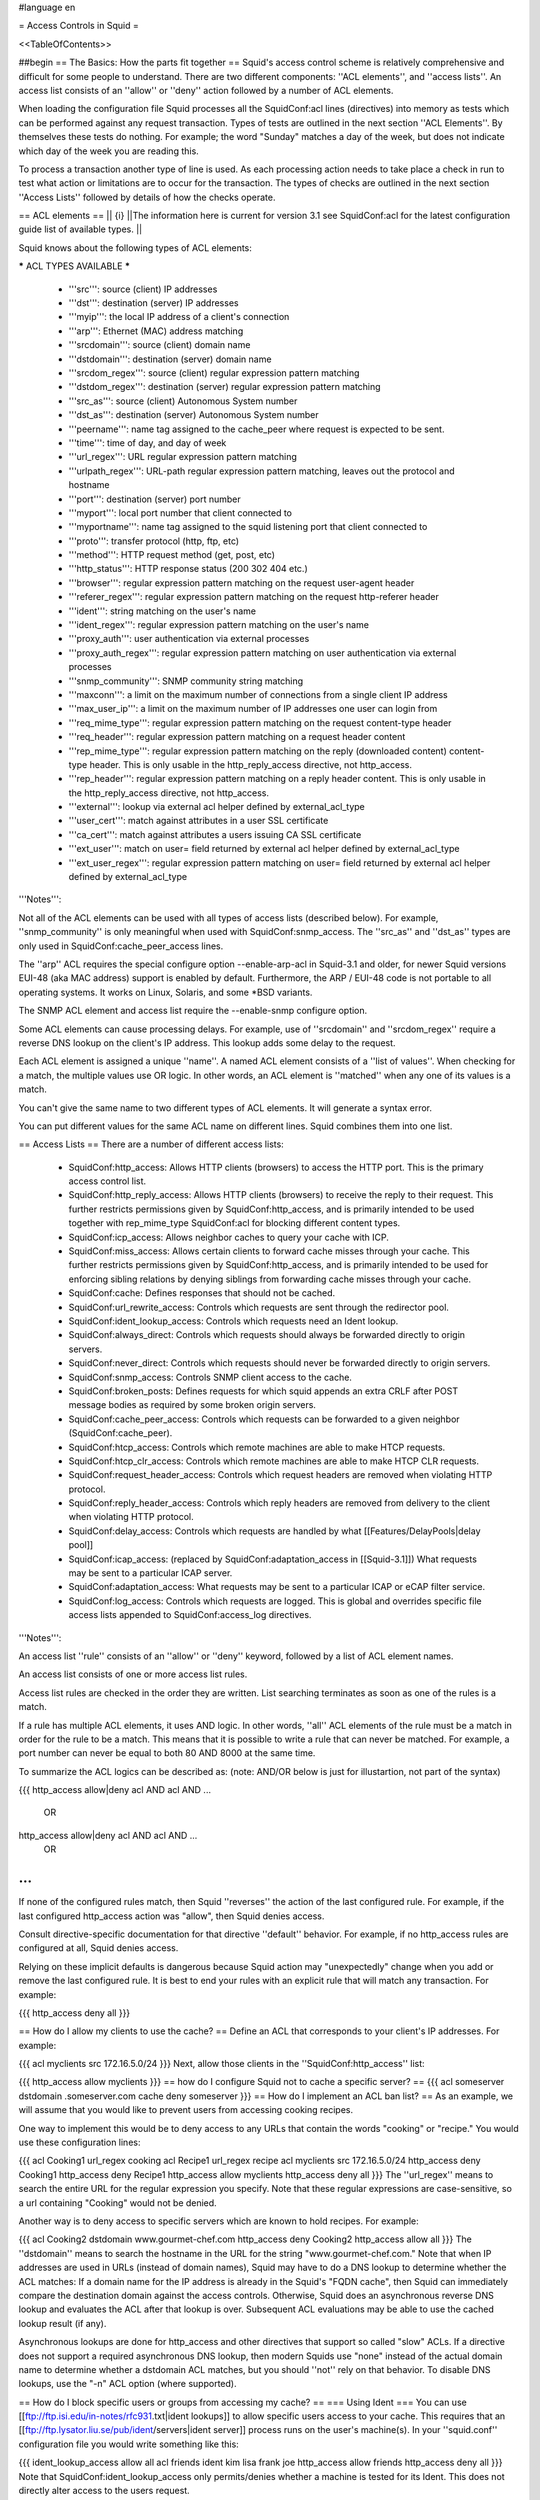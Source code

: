 #language en

= Access Controls in Squid =

<<TableOfContents>>

##begin
== The Basics: How the parts fit together ==
Squid's access control scheme is relatively comprehensive and difficult for some people to understand.  There are two different components: ''ACL elements'', and ''access lists''.  An access list consists of an ''allow'' or ''deny'' action followed by a number of ACL elements.

When loading the configuration file Squid processes all the SquidConf:acl lines (directives) into memory as tests which can be performed against any request transaction. Types of tests are outlined in the next section ''ACL Elements''. By themselves these tests do nothing. For example; the word "Sunday" matches a day of the week, but does not indicate which day of the week you are reading this.

To process a transaction another type of line is used. As each processing action needs to take place a check in run to test what action or limitations are to occur for the transaction. The types of checks are outlined in the next section ''Access Lists'' followed by details of how the checks operate.


== ACL elements ==
|| {i} ||The information here is current for version 3.1 see SquidConf:acl for the latest configuration guide list of available types. ||

Squid knows about the following types of ACL elements:

***** ACL TYPES AVAILABLE *****

 * '''src''': source (client) IP addresses
 * '''dst''': destination (server) IP addresses
 * '''myip''': the local IP address of a client's connection
 * '''arp''': Ethernet (MAC) address matching
 * '''srcdomain''': source (client) domain name
 * '''dstdomain''': destination (server) domain name
 * '''srcdom_regex''': source (client) regular expression pattern matching
 * '''dstdom_regex''': destination (server) regular expression pattern matching
 * '''src_as''': source (client) Autonomous System number
 * '''dst_as''': destination (server) Autonomous System number
 * '''peername''': name tag assigned to the cache_peer where request is expected to be sent.
 * '''time''': time of day, and day of week
 * '''url_regex''': URL regular expression pattern matching
 * '''urlpath_regex''': URL-path regular expression pattern matching, leaves out the protocol and hostname
 * '''port''': destination (server) port number
 * '''myport''': local port number that client connected to
 * '''myportname''': name tag assigned to the squid listening port that client connected to
 * '''proto''': transfer protocol (http, ftp, etc)
 * '''method''': HTTP request method (get, post, etc)
 * '''http_status''': HTTP response status (200 302 404 etc.)
 * '''browser''': regular expression pattern matching on the request user-agent header
 * '''referer_regex''': regular expression pattern matching on the request http-referer header
 * '''ident''': string matching on the user's name
 * '''ident_regex''': regular expression pattern matching on the user's name
 * '''proxy_auth''': user authentication via external processes
 * '''proxy_auth_regex''': regular expression pattern matching on user authentication via external processes
 * '''snmp_community''': SNMP community string matching
 * '''maxconn''': a limit on the maximum number of connections from a single client IP address
 * '''max_user_ip''': a limit on the maximum number of IP addresses one user can login from
 * '''req_mime_type''': regular expression pattern matching on the request content-type header
 * '''req_header''': regular expression pattern matching on a request header content
 * '''rep_mime_type''': regular expression pattern matching on the reply (downloaded content) content-type header. This is only usable in the http_reply_access directive, not http_access.
 * '''rep_header''': regular expression pattern matching on a reply header content. This is only usable in the http_reply_access directive, not http_access.
 * '''external''': lookup via external acl helper defined by external_acl_type
 * '''user_cert''': match against attributes in a user SSL certificate
 * '''ca_cert''': match against attributes a users issuing CA SSL certificate
 * '''ext_user''': match on user= field returned by external acl helper defined by external_acl_type
 * '''ext_user_regex''': regular expression pattern matching on user= field returned by external acl helper defined by external_acl_type

'''Notes''':

Not all of the ACL elements can be used with all types of access lists (described below).  For example, ''snmp_community'' is only meaningful when used with SquidConf:snmp_access.  The ''src_as'' and ''dst_as'' types are only used in SquidConf:cache_peer_access lines.

The ''arp'' ACL requires the special configure option --enable-arp-acl in Squid-3.1 and older, for newer Squid versions EUI-48 (aka MAC address) support is enabled by default.  Furthermore, the ARP / EUI-48 code is not portable to all operating systems.  It works on Linux, Solaris, and some *BSD variants.

The SNMP ACL element and access list require the --enable-snmp configure option.

Some ACL elements can cause processing delays.  For example, use of ''srcdomain'' and ''srcdom_regex'' require a reverse DNS lookup on the client's IP address.  This lookup adds some delay to the request.

Each ACL element is assigned a unique ''name''.  A named ACL element consists of a ''list of values''. When checking for a match, the multiple values use OR logic.  In other words, an ACL element is ''matched'' when any one of its values is a match.

You can't give the same name to two different types of ACL elements.  It will generate a syntax error.

You can put different values for the same ACL name on different lines.  Squid combines them into one list.

== Access Lists ==
There are a number of different access lists:

 * SquidConf:http_access: Allows HTTP clients (browsers) to access the HTTP port.  This is the primary access control list.
 * SquidConf:http_reply_access: Allows HTTP clients (browsers) to receive the reply to their request. This further restricts permissions given by SquidConf:http_access, and is primarily intended to be used together with rep_mime_type SquidConf:acl for blocking different content types.
 * SquidConf:icp_access: Allows neighbor caches to query your cache with ICP.
 * SquidConf:miss_access: Allows certain clients to forward cache misses through your cache. This further restricts permissions given by SquidConf:http_access, and is primarily intended to be used for enforcing sibling relations by denying siblings from forwarding cache misses through your cache.
 * SquidConf:cache: Defines responses that should not be cached.
 * SquidConf:url_rewrite_access: Controls which requests are sent through the redirector pool.
 * SquidConf:ident_lookup_access: Controls which requests need an Ident lookup.
 * SquidConf:always_direct: Controls which requests should always be forwarded directly to origin servers.
 * SquidConf:never_direct: Controls which requests should never be forwarded directly to origin servers.
 * SquidConf:snmp_access: Controls SNMP client access to the cache.
 * SquidConf:broken_posts: Defines requests for which squid appends an extra CRLF after POST message bodies as required by some broken origin servers.
 * SquidConf:cache_peer_access: Controls which requests can be forwarded to a given neighbor (SquidConf:cache_peer).
 * SquidConf:htcp_access: Controls which remote machines are able to make HTCP requests.
 * SquidConf:htcp_clr_access: Controls which remote machines are able to make HTCP CLR requests.
 * SquidConf:request_header_access: Controls which request headers are removed when violating HTTP protocol.
 * SquidConf:reply_header_access: Controls which reply headers are removed from delivery to the client when violating HTTP protocol.
 * SquidConf:delay_access: Controls which requests are handled by what [[Features/DelayPools|delay pool]]
 * SquidConf:icap_access: (replaced by SquidConf:adaptation_access in [[Squid-3.1]]) What requests may be sent to a particular ICAP server.
 * SquidConf:adaptation_access: What requests may be sent to a particular ICAP or eCAP filter service.
 * SquidConf:log_access: Controls which requests are logged. This is global and overrides specific file access lists appended to SquidConf:access_log directives.

'''Notes''':

An access list ''rule'' consists of an ''allow'' or ''deny'' keyword, followed by a list of ACL element names.

An access list consists of one or more access list rules.

Access list rules are checked in the order they are written.  List searching terminates as soon as one of the rules is a match.

If a rule has multiple ACL elements, it uses AND logic.  In other words, ''all'' ACL elements of the rule must be a match in order for the rule to be a match.  This means that it is possible to write a rule that can never be matched.  For example, a port number can never be equal to both 80 AND 8000 at the same time.

To summarize the ACL logics can be described as: (note: AND/OR below is just for illustartion, not part of the syntax)

{{{
http_access allow|deny acl AND acl AND ...
        OR
http_access allow|deny acl AND acl AND ...
        OR
...
}}}

If none of the configured rules match, then Squid ''reverses'' the action of the last configured rule. For example, if the last configured http_access action was "allow", then Squid denies access.

Consult directive-specific documentation for that directive ''default'' behavior. For example, if no http_access rules are configured at all, Squid denies access.

Relying on these implicit defaults is dangerous because Squid action may "unexpectedly" change when you add or remove the last configured rule. It is best to end your rules with an explicit rule that will match any transaction. For example:

{{{
http_access deny all
}}}

== How do I allow my clients to use the cache? ==
Define an ACL that corresponds to your client's IP addresses. For example:

{{{
acl myclients src 172.16.5.0/24
}}}
Next, allow those clients in the ''SquidConf:http_access'' list:

{{{
http_access allow myclients
}}}
== how do I configure Squid not to cache a specific server? ==
{{{
acl someserver dstdomain .someserver.com
cache deny someserver
}}}
== How do I implement an ACL ban list? ==
As an example, we will assume that you would like to prevent users from accessing cooking recipes.

One way to implement this would be to deny access to any URLs that contain the words "cooking" or "recipe." You would use these configuration lines:

{{{
acl Cooking1 url_regex cooking
acl Recipe1 url_regex recipe
acl myclients src 172.16.5.0/24
http_access deny Cooking1
http_access deny Recipe1
http_access allow myclients
http_access deny all
}}}
The ''url_regex'' means to search the entire URL for the regular expression you specify.  Note that these regular expressions are case-sensitive, so a url containing "Cooking" would not be denied.

Another way is to deny access to specific servers which are known to hold recipes.  For example:

{{{
acl Cooking2 dstdomain www.gourmet-chef.com
http_access deny Cooking2
http_access allow all
}}}
The ''dstdomain'' means to search the hostname in the URL for the string "www.gourmet-chef.com." Note that when IP addresses are used in URLs (instead of domain names), Squid may have to do a DNS lookup to determine whether the ACL matches: If a domain name for the IP address is already in the Squid's "FQDN cache", then Squid can immediately compare the destination domain against the access controls. Otherwise, Squid does an asynchronous reverse DNS lookup and evaluates the ACL after that lookup is over. Subsequent ACL evaluations may be able to use the cached lookup result (if any).

Asynchronous lookups are done for http_access and other directives that support so called "slow" ACLs. If a directive does not support a required asynchronous DNS lookup, then modern Squids use "none" instead of the actual domain name to determine whether a dstdomain ACL matches, but you should ''not'' rely on that behavior. To disable DNS lookups, use the "-n" ACL option (where supported).

== How do I block specific users or groups from accessing my cache? ==
=== Using Ident ===
You can use [[ftp://ftp.isi.edu/in-notes/rfc931.txt|ident lookups]] to allow specific users access to your cache.  This requires that an [[ftp://ftp.lysator.liu.se/pub/ident/servers|ident server]] process runs on the user's machine(s). In your ''squid.conf'' configuration file you would write something like this:

{{{
ident_lookup_access allow all
acl friends ident kim lisa frank joe
http_access allow friends
http_access deny all
}}}
Note that SquidConf:ident_lookup_access only permits/denies whether a machine is tested for its Ident. This does not directly alter access to the users request.

== Is there a way to do ident lookups only for a certain host and compare the result with a userlist in squid.conf? ==
You can use the ''SquidConf:ident_lookup_access'' directive to control for which hosts Squid will issue [[ftp://ftp.isi.edu/in-notes/rfc931.txt|ident lookup]] requests.

Additionally, if you use a ''ident'' ACL in squid.conf, then Squid will make sure an ident lookup is performed while evaluating the acl even if ''SquidConf:ident_lookup_access'' does not indicate ident lookups should be performed earlier.

However, Squid does not wait for the lookup to complete unless the ACL rules require it.  Consider this configuration:

{{{
acl host1 src 10.0.0.1
acl host2 src 10.0.0.2
acl pals  ident kim lisa frank joe
http_access allow host1
http_access allow host2 pals
}}}
Requests coming from 10.0.0.1 will be allowed immediately because there are no user requirements for that host.  However, requests from 10.0.0.2 will be allowed only after the ident lookup completes, and if the username is in the set kim, lisa, frank, or joe.

=== Using Proxy Authentication ===
Another option is to use proxy-authentication.    In this scheme, you assign usernames and passwords to individuals.  When they first use the proxy they are asked to authenticate themselves by entering their username and password.

In Squid this authentication is handled via external processes.  For information on how to configure this, please see SquidFaq/ProxyAuthentication.

== Do you have a CGI program which lets users change their own proxy passwords? ==
[[mailto:orso@brturbo.com|Pedro L Orso]] has adapted the Apache's ''htpasswd'' into a CGI program called  [[http://www.squid-cache.org/htpasswd/|chpasswd.cgi]].

== Common Mistakes ==
=== And/Or logic ===
Interpretation of ACL-driven directives is based, in part, on the following rules:

 * '''All elements of an ''SquidConf:acl'' entry are OR'ed together'''.
 * '''All elements of an ''access'' entry are AND'ed together''' (e.g. ''SquidConf:http_access'' and ''SquidConf:icp_access'')

For example, the following access control configuration will never work:

{{{
acl ME src 10.0.0.1
acl YOU src 10.0.0.2
http_access allow ME YOU
}}}
In order for the request to be allowed, it must match the "ME" SquidConf:acl '''AND''' the "YOU" SquidConf:acl. This is impossible because any IP address could only match one or the other.  This should instead be rewritten as:

{{{
acl ME src 10.0.0.1
acl YOU src 10.0.0.2
http_access allow ME
http_access allow YOU
}}}
Or, alternatively, this would also work:

{{{
acl US src 10.0.0.1 10.0.0.2
http_access allow US
}}}
=== allow/deny mixups ===
''I have read through my squid.conf numerous times, spoken to my neighbors, read the FAQ and Squid Docs and cannot for the life of me work out why the following will not work.''

''I can successfully access '''cachemgr.cgi''' from our web server machine here, but I would like to use MRTG to monitor various aspects of our proxy. When I try to use [[SquidClientTool|squidclient]] or GET cache_object from the machine the proxy is running on, I always get access denied.''

{{{
acl manager proto cache_object
acl localhost src 127.0.0.1
acl server    src 1.2.3.4
acl ourhosts  src 1.2.0.0/24
http_access deny manager !localhost !server
http_access allow ourhosts
http_access deny all
}}}
The intent here is to allow cache manager requests from the ''localhost'' and ''server'' addresses, and deny all others.  This policy has been expressed here:

{{{
http_access deny manager !localhost !server
}}}
The problem here is that for allowable requests, this access rule is not matched.  For example,

 * if the source IP address is ''localhost'', then "!localhost" is ''false'' and the access rule is not matched, so Squid continues checking the other rules.
 * if the source IP address is ''server'', then "!server is ''false'' and the access rule is not matched, so Squid continues checking the other rules.

Cache manager requests from the ''server'' address work because ''server'' is a subset of '''ourhosts''' and the second access rule will match and allow the request.

 . /!\ Also note that this means any cache manager request from ''ourhosts'' would be allowed.

To implement the desired policy correctly, the access rules should be rewritten as

{{{
http_access allow manager localhost
http_access allow manager server
http_access deny manager
http_access allow ourhosts
http_access deny all
}}}
If you're using ''SquidConf:miss_access'', then don't forget to also add a ''SquidConf:miss_access'' rule for the cache manager:

{{{
miss_access allow manager
}}}
You may be concerned that the having five access rules instead of three may have an impact on the cache performance.  In our experience this is not the case.  Squid is able to handle a moderate amount of access control checking without degrading overall performance.  You may like to verify that for yourself, however.

=== Differences between ''src'' and ''srcdomain'' ACL types ===
For the ''srcdomain'' ACL type, Squid does a reverse lookup of the client's IP address and checks the result with the domains given on the ''SquidConf:acl'' line.  With the ''src'' ACL type, Squid converts hostnames to IP addresses at startup and then only compares the client's IP address.  The ''src'' ACL is preferred over ''srcdomain'' because it does not require address-to-name lookups for each request.

== I set up my access controls, but they don't work!  why? ==
If ACLs are giving you problems and you don't know why they aren't working, you can use this tip to debug them.

In ''squid.conf'' enable debugging for section 33 at level 2. For example:

{{{
debug_options ALL,1 33,2
}}}
Then restart or reconfigure squid.

From now on, your ''cache.log'' should contain a line for every request that explains if it was allowed, or denied, and which ACL was the last one that it matched.

If this does not give you sufficient information to nail down the problem you can also enable detailed debug information on ACL processing

{{{
debug_options ALL,1 33,2 28,9
}}}
Then restart or reconfigure squid as above.

From now on, your ''cache.log'' should contain detailed traces of all access list processing. Be warned that this can be quite some lines per request.

See also SquidFaq/TroubleShooting.

== Proxy-authentication and neighbor caches ==
''' The problem '''

{{{
               [ Parents ]
               /         \
              /           \
       [ Proxy A ] --- [ Proxy B ]
           |
           |
          USER
}}}
''Proxy A sends and ICP query to Proxy B about an object, Proxy B replies with an ICP_HIT.  Proxy A forwards the HTTP request to Proxy B, but does not pass on the authentication details, therefore the HTTP GET from Proxy A fails.''

Only ONE proxy cache in a chain is allowed to "use" the Proxy-Authentication request header.  Once the header is used, it must not be passed on to other proxies.

Therefore, you must allow the neighbor caches to request from each other without proxy authentication.  This is simply accomplished by listing the neighbor ACL's first in the list of ''SquidConf:http_access'' lines.  For example:

{{{
acl proxy-A src 10.0.0.1
acl proxy-B src 10.0.0.2
acl user_passwords proxy_auth /tmp/user_passwds
http_access allow proxy-A
http_access allow proxy-B
http_access allow user_passwords
http_access deny all
}}}
Squid-2.5 allows two exceptions to this rule, by defining the appropriate SquidConf:cache_peer options:

{{{
cache_peer parent.foo.com parent login=PASS
}}}
This will forward the user's credentials '''as-is''' to the parent proxy which will be thus able to authenticate again.
|| <!> ||This will '''only''' work with the ''Basic'' authentication scheme. If any other scheme is enabled, it will fail ||




{{{
cache_peer parent.foo.com parent login=*:somepassword
}}}
This will perform ''Basic'' authentication against the parent, sending the '''username''' of the current client connection and as password '''always''' ''somepassword''. The parent will need to authorization against the child cache's IP address, as if there was no authentication forwarding, and it will need to perform client authentication for all usernames against ''somepassword'' via a specially-designed authentication helper. The purpose is to log the client cache's usernames into the parent's ''access.log''. You can find an example semi-tested helper of that kind as [[attachment:parent_auth.pl]] .

== Is there an easy way of banning all Destination addresses except one? ==
{{{
acl GOOD dst 10.0.0.1
http_access allow GOOD
http_access deny all
}}}
== How can I block access to porn sites? ==
Often, the hardest part about using Squid to deny pornography is coming up with the list of sites that should be blocked.  You may want to maintain such a list yourself, or get one from somewhere else (see below).  Note that once you start blocking web content, users will try to use web proxies to circumvent the porn filter, hence you will also need to block all web proxies (visit http://www.proxy.org if you do not know what a web proxy is).

The ACL syntax for using such a list depends on its contents. If the list contains regular expressions, use this:

{{{
acl PornSites url_regex "/usr/local/squid/etc/pornlist"
http_access deny PornSites
}}}
On the other hand, if the list contains origin server hostnames, simply change ''url_regex'' to ''dstdomain'' in this example.

== Does anyone have a ban list of porn sites and such? ==
 * The [[http://www.squidblacklist.org/]] site contains a number of free blacklists designed specifically for use in Squid.
 * The [[http://www.squidguard.org/blacklists.html|SquidGuard]] redirector folks have links to some lists.
 * The maintainer of the free [[http://www.urlfilterdb.com/|ufdbGuard]] redirector has a commercial URL database.
 * Bill Stearns maintains the [[http://www.stearns.org/sa-blacklist/|sa-blacklist]] of known spammers. By blocking the spammer web sites in squid, users can no longer use up bandwidth downloading spam images and html. Even more importantly, they can no longer send out requests for things like scripts and gifs that have a unique identifer attached, showing that they opened the email and making their addresses more valuable to the spammer.
 * The [[http://freshmeat.net/projects/sleezeball/|SleezeBall site]] has a list of patterns that you can download.
 * The [[http://www.shallalist.de/Downloads/shallalist.tar.gz|Shalla Secure Services]] provide a nice downloadable blacklist on free basis with many categories.

Note that once you start blocking web content, users will try to use web proxies to circumvent the filtering, hence you will also need to block all web proxies.

== Squid doesn't match my subdomains ==
If you are using Squid-2.4 or later then keep in mind that dstdomain acls uses different syntax for exact host matches and entire domain matches. ''www.example.com'' matches the '''exact host''' ''www.example.com'', while ''.example.com'' matches the '''entire domain''' example.com (including example.com alone)

There is also subtle issues if your dstdomain ACLs contains matches for both an exact host in a domain and the whole domain where both are in the same domain (i.e. both ''www.example.com'' and ''.example.com''). Depending on how your data is ordered this may cause only the most specific of these (e.g. ''www.example.com'') to be used.
|| {i} ||Squid-2.4 and later will warn you when this kind of configuration is used. If your Squid does not warn you while reading the configuration file you do not have the problem described below. Also the configuration here uses the dstdomain syntax of Squid-2.1 or earlier.. (Squid-2.2 and later needs to have domains prefixed by a dot) ||




There is a subtle problem with domain-name based access controls when a single ACL element has an entry that is a subdomain of another entry.  For example, consider this list:

{{{
acl FOO dstdomain boulder.co.us vail.co.us .co.us
}}}
In the first place, the above list is simply wrong because the first two (''boulder.co.us'' and ''vail.co.us'') are unnecessary.  Any domain name that matches one of the first two will also match the last one (''co.us'').  Ok, but why does this happen?

The problem stems from the data structure used to index domain names in an access control list.  Squid uses ''Splay trees'' for lists of domain names.  As other tree-based data structures, the searching algorithm requires a comparison function that returns -1, 0, or +1 for any pair of keys (domain names).  This is similar to the way that ''strcmp()'' works.

The problem is that it is wrong to say that ''co.us'' is greater-than, equal-to, or less-than ''boulder.co.us''.

For example, if you said that ''co.us'' is LESS than ''fff.co.us'', then the Splay tree searching algorithm might never discover ''co.us'' as a match for ''kkk.co.us''.

similarly, if you said that ''co.us'' is GREATER than ''fff.co.us'', then the Splay tree searching algorithm might never discover ''co.us'' as a match for ''bbb.co.us''.

The bottom line is that you can't have one entry that is a subdomain of another.  Squid will warn you if it detects this condition.

== Why does Squid deny some port numbers? ==
It is dangerous to allow Squid to connect to certain port numbers. For example, it has been demonstrated that someone can use Squid as an SMTP (email) relay.  As I'm sure you know, SMTP relays are one of the ways that spammers are able to flood our mailboxes. To prevent mail relaying, Squid denies requests when the URL port number is 25.  Other ports should be blocked as well, as a precaution against other less common attacks.

There are two ways to filter by port number: either allow specific ports, or deny specific ports.  By default, Squid does the first.  This is the ACL entry that comes in the default ''squid.conf'':

{{{
acl Safe_ports port 80 21 443 563 70 210 1025-65535
http_access deny !Safe_ports
}}}
The above configuration denies requests when the URL port number is not in the list.  The list allows connections to the standard ports for HTTP, FTP, Gopher, SSL, WAIS, and all non-privileged ports.

Another approach is to deny dangerous ports.  The dangerous port list should look something like:

{{{
acl Dangerous_ports port 7 9 19 22 23 25 53 109 110 119
http_access deny Dangerous_ports
}}}
...and probably many others.

Please consult the ''/etc/services'' file on your system for a list of known ports and protocols.

== Does Squid support the use of a database such as mySQL for storing the ACL list? ==
Yes, Squid supports acl interaction with external data sources via the SquidConf:external_acl_type directive. Helpers for LDAP and NT Domain group membership is included in the distribution and it's very easy to write additional helpers to fit your environment.

== How can I allow a single address to access a specific URL? ==
This example allows only the ''special_client'' to access the ''special_url''.  Any other client that tries to access the ''special_url'' is denied.

{{{
acl special_client src 10.1.2.3
acl special_url url_regex ^http://www.squid-cache.org/Doc/FAQ/$
http_access allow special_client special_url
http_access deny special_url
}}}
== How can I allow some clients to use the cache at specific times? ==
Let's say you have two workstations that should only be allowed access to the Internet during working hours (8:30 - 17:30).  You can use something like this:

{{{
acl FOO src 10.1.2.3 10.1.2.4
acl WORKING time MTWHF 08:30-17:30
http_access allow FOO WORKING
http_access deny FOO
}}}
== How can I allow some users to use the cache at specific times? ==
{{{
acl USER1 proxy_auth Dick
acl USER2 proxy_auth Jane
acl DAY time 06:00-18:00
http_access allow USER1 DAY
http_access deny USER1
http_access allow USER2 !DAY
http_access deny USER2
}}}
== Problems with IP ACL's that have complicated netmasks ==
The following ACL entry gives inconsistent or unexpected results:

{{{
acl restricted  src 10.0.0.128/255.0.0.128 10.85.0.0/16
}}}
The reason is that IP access lists are stored in "splay" tree data structures.  These trees require the keys to be sortable. When you use a complicated, or non-standard, netmask (255.0.0.128), it confuses the function that compares two address/mask pairs.

The best way to fix this problem is to use separate ACL names for each ACL value.  For example, change the above to:

{{{
acl restricted1 src 10.0.0.128/255.0.0.128
acl restricted2 src 10.85.0.0/16
}}}
Then, of course, you'll have to rewrite your ''SquidConf:http_access'' lines as well.

== Can I set up ACL's based on MAC address rather than IP? ==
Yes, for some operating systes. The ACL type is named ''arp'' after the ARP protocol used in IPv4 to fetch the EUI-48 / MAC address. This ACL is supported on Linux, Solaris, and probably BSD variants.

|| /!\ ||MAC address is only available for clients that are on the same subnet.  If the client is on a different subnet, then Squid can not find out its MAC address as the MAC is replaced by the router MAC when a packet is router. ||


For [[Squid-3.1]] and older to use ARP (MAC) access controls, you first need to compile in the optional code.

Do this with the ''--enable-arp-acl'' configure option:
{{{
% ./configure --enable-arp-acl ...
% make clean
% make
}}}
If ''src/acl.c'' doesn't compile, then ARP ACLs are probably not supported on your system.

For [[Squid-3.2]] and newer the EUI support is enabled by default whenever it can be used.

Add some ''arp'' ACL lines to your squid.conf:
{{{
acl M1 arp 01:02:03:04:05:06
acl M2 arp 11:12:13:14:15:16
http_access allow M1
http_access allow M2
http_access deny all
}}}

Run '''squid -k parse''' to confirm that the ARP / EUI supprot is available and the ACLs are going to work.

== Can I limit the number of connections from a client? ==
Yes, use the ''maxconn'' ACL type in conjunction with ''SquidConf:http_access deny''. For example:

{{{
acl losers src 1.2.3.0/24
acl 5CONN maxconn 5
http_access deny 5CONN losers
}}}
Given the above configuration, when a client whose source IP address is in the 1.2.3.0/24 subnet tries to establish 6 or more connections at once, Squid returns an error page.  Unless you use the ''SquidConf:deny_info'' feature, the error message will just say "access denied."

The ''maxconn'' ACL requires the SquidConf:client_db feature.  If you've disabled SquidConf:client_db (for example with ''SquidConf:client_db off'') then ''maxconn'' ALCs will not work.

Note, the ''maxconn'' ACL type is kind of tricky because it uses less-than comparison.  The ACL is a match when the number of established connections is ''greater'' than the value you specify.  Because of that, you don't want to use the ''maxconn'' ACL with ''SquidConf:http_access allow''.

Also note that you could use ''maxconn'' in conjunction with a user type (ident, proxy_auth), rather than an IP address type.

== I'm trying to deny ''foo.com'', but it's not working. ==
In Squid-2.3 we changed the way that Squid matches subdomains. There is a difference between ''.foo.com'' and ''foo.com''.  The first matches any domain in ''foo.com'', while the latter matches only "foo.com" exactly.  So if you want to deny ''bar.foo.com'', you should write

{{{
acl yuck dstdomain .foo.com
http_access deny yuck
}}}
== I want to customize, or make my own error messages. ==
You can customize the existing error messages as described in ''Customizable Error Messages'' in SquidFaq/MiscFeatures. You can also create new error messages and use these in conjunction with the ''SquidConf:deny_info'' option.

For example, lets say you want your users to see a special message when they request something that matches your pornography list. First, create a file named ERR_NO_PORNO in the ''/usr/local/squid/etc/errors'' directory.  That file might contain something like this:

{{{
Our company policy is to deny requests to known porno sites.  If you
feel you've received this message in error, please contact
the support staff (support@this.company.com, 555-1234).
}}}
Next, set up your access controls as follows:

{{{
acl porn url_regex "/usr/local/squid/etc/porno.txt"
deny_info ERR_NO_PORNO porn
http_access deny porn
(additional http_access lines ...)
}}}
== I want to use local time zone in error messages. ==
Squid, by default, uses GMT as timestamp in all generated error messages. This to allow the cache to participate in a hierarchy of caches in different timezones without risking confusion about what the time is.

To change the timestamp in Squid generated error messages you must change the Squid signature. See ''Customizable Error Messages'' in [[SquidFaq/MiscFeatures|MiscFeatures]]. The signature by defaults uses %T as timestamp, but if you like then you can use %t instead for a timestamp using local time zone.

== I want to put ACL parameters in an external file. ==
by Adam Aube

Squid can read ACL parameters from an external file. To do this, first place the acl parameters, one per line, in a file. Then, on the ACL line in ''squid.conf'', put the full path to the file in double quotes.

For example, instead of:

{{{
acl trusted_users proxy_auth john jane jim
}}}
you would have:

{{{
acl trusted_users proxy_auth "/usr/local/squid/etc/trusted_users.txt"
}}}
Inside trusted_users.txt, there is:

{{{
john
jane
jim
}}}
== I want to authorize users depending on their MS Windows group memberships ==
There is an excellent resource over at http://workaround.org/squid-ldap on how to use LDAP-based group membership checking.

Also the [[ConfigExamples/Authenticate/Ldap|LDAP]] or [[ConfigExamples/Authenticate/WindowsActiveDirectory|Active Directory]] config example here in the squid wiki might prove useful.

== Maximum length of an acl name ==
By default the maximum length of an ACL name is 32-1 = 31 characters, but it can be changed by editing the source: in ''defines.h''

{{{
#define ACL_NAME_SZ 32
}}}
== Fast and Slow ACLs ==
<<Anchor(acl_types)>>

Some ACL types require information which may not be already available to Squid. Checking them requires suspending work on the current request, querying some external source, and resuming work when the needed information becomes available. This is for example the case for DNS, authenticators or external authorization scripts. ACLs can thus be divided in '''FAST''' ACLs, which do not require going to external sources to be fulfilled, and '''SLOW''' ACLs, which do.

Fast ACLs include (as of squid 3.1.0.7):

 * all (built-in)
 * src
 * dstdomain
 * dstdom_regex
 * myip
 * arp
 * src_as
 * peername
 * time
 * url_regex
 * urlpath_regex
 * port
 * myport
 * myportname
 * proto
 * method
 * http_status {R}
 * browser
 * referer_regex
 * snmp_community
 * maxconn
 * max_user_ip
 * req_mime_type
 * req_header
 * rep_mime_type {R}
 * user_cert
 * ca_cert

Slow ACLs include:

 * dst
 * dst_as
 * srcdomain
 * srcdom_regex
 * ident
 * ident_regex
 * proxy_auth
 * proxy_auth_regex
 * external
 * ext_user
 * ext_user_regex

This list may be incomplete or out-of-date. See your {{{squid.conf.documented}}} file for details. ACL types marked with {R} are ''reply'' ACLs, see the dedicated FAQ chapter.

Squid caches the results of ACL lookups whenever possible, thus slow ACLs will not always need to go to the external data-source.

Knowing the behaviour of an ACL type is relevant because not all ACL matching directives support all kinds of ACLs. Some check-points will '''not''' suspend the request: they allow (or deny) immediately. If a SLOW acl has to be checked, and the results of the check are not cached, the corresponding ACL result will be as if it didn't match. In other words, such ACL types are in general not reliable in all access check clauses.

The following are '''SLOW''' access clauses:

 * SquidConf:http_access
 * SquidConf:adapted_http_access (2.x call this SquidConf:http_access2)
 * SquidConf:http_reply_access
 * SquidConf:url_rewrite_access
 * SquidConf:storeurl_access
 * SquidConf:location_rewrite_access
 * SquidConf:always_direct
 * SquidConf:never_direct
 * SquidConf:cache

These are instead '''FAST''' access clauses:

 * SquidConf:icp_access
 * SquidConf:htcp_access
 * SquidConf:htcp_clr_access
 * SquidConf:miss_access
 * SquidConf:ident_lookup_access
 * SquidConf:reply_body_max_size {R}
 * SquidConf:authenticate_ip_shortcircuit_access
 * SquidConf:log_access
 * SquidConf:header_access
 * SquidConf:delay_access
 * SquidConf:snmp_access
 * SquidConf:cache_peer_access
 * SquidConf:ssl_bump
 * SquidConf:sslproxy_cert_error
 * SquidConf:follow_x_forwarded_for

Thus the safest course of action is to only use fast ACLs in fast access clauses, and any kind of ACL in slow access clauses.

A possible workaround which can mitigate the effect of this characteristic consists in exploiting caching, by setting some "useless" ACL checks in slow clauses, so that subsequent fast clauses may have a cached result to evaluate against.

##end
-----
Back to the SquidFaq
